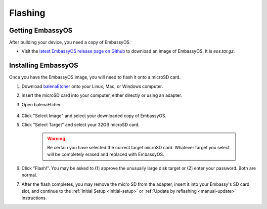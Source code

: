 .. _flashing:

========
Flashing
========

Getting EmbassyOS
-----------------
After building your device, you need a copy of EmbassyOS.

* Visit the `latest EmbassyOS release page on Github <https://github.com/Start9Labs/embassy-os/releases/latest>`_ to download an image of EmbassyOS.  It is `eos.tar.gz`.

Installing EmbassyOS
--------------------
Once you have the EmbassyOS image, you will need to flash it onto a microSD card.

#. Download `balenaEtcher <https://www.balena.io/etcher/>`_ onto your Linux, Mac, or Windows computer.
#. Insert the microSD card into your computer, either directly or using an adapter.
#. Open balenaEtcher.

    .. figure:: /_static/images/diy/balena.png
      :width: 60%
      :alt: Balena Etcher Dashboard

#. Click "Select Image" and select your downloaded copy of EmbassyOS.
#. Click "Select Target" and select your 32GB microSD card.

    .. warning:: Be certain you have selected the correct target microSD card. Whatever target you select will be completely erased and replaced with EmbassyOS.

#. Click "Flash!". You may be asked to (1) approve the unusually large disk target or (2) enter your password. Both are normal.
#. After the flash completes, you may remove the micro SD from the adapter, insert it into your Embassy's SD card slot, and continue to the :ref:`Initial Setup <initial-setup>` or :ref:`Update by reflashing <manual-update>` instructions.
